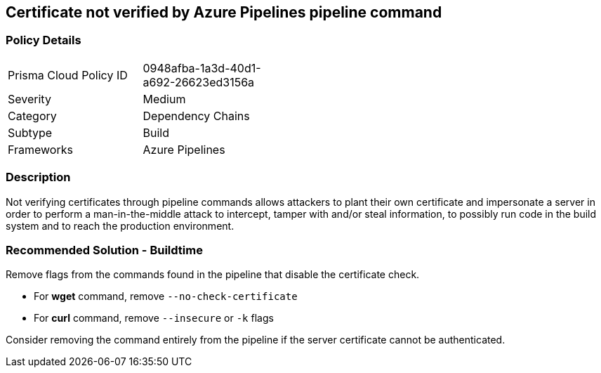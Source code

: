 == Certificate not verified by Azure Pipelines pipeline command 

=== Policy Details 

[width=45%]
[cols="1,1"]
|=== 

|Prisma Cloud Policy ID 
|0948afba-1a3d-40d1-a692-26623ed3156a 

|Severity
|Medium
// add severity level

|Category
|Dependency Chains 
// add category+link

|Subtype
|Build
// add subtype-build/runtime

|Frameworks
|Azure Pipelines

|=== 

=== Description

Not verifying certificates through pipeline commands allows attackers to plant their own certificate and impersonate a server in order to perform a man-in-the-middle attack to intercept, tamper with and/or steal information, to possibly run code in the build system and to reach the production environment.

=== Recommended Solution - Buildtime

Remove flags from the commands found in the pipeline that disable the certificate check.

* For *wget* command, remove `--no-check-certificate`
* For *curl* command, remove `--insecure` or `-k` flags	

Consider removing the command entirely from the pipeline if the server certificate cannot be authenticated.

